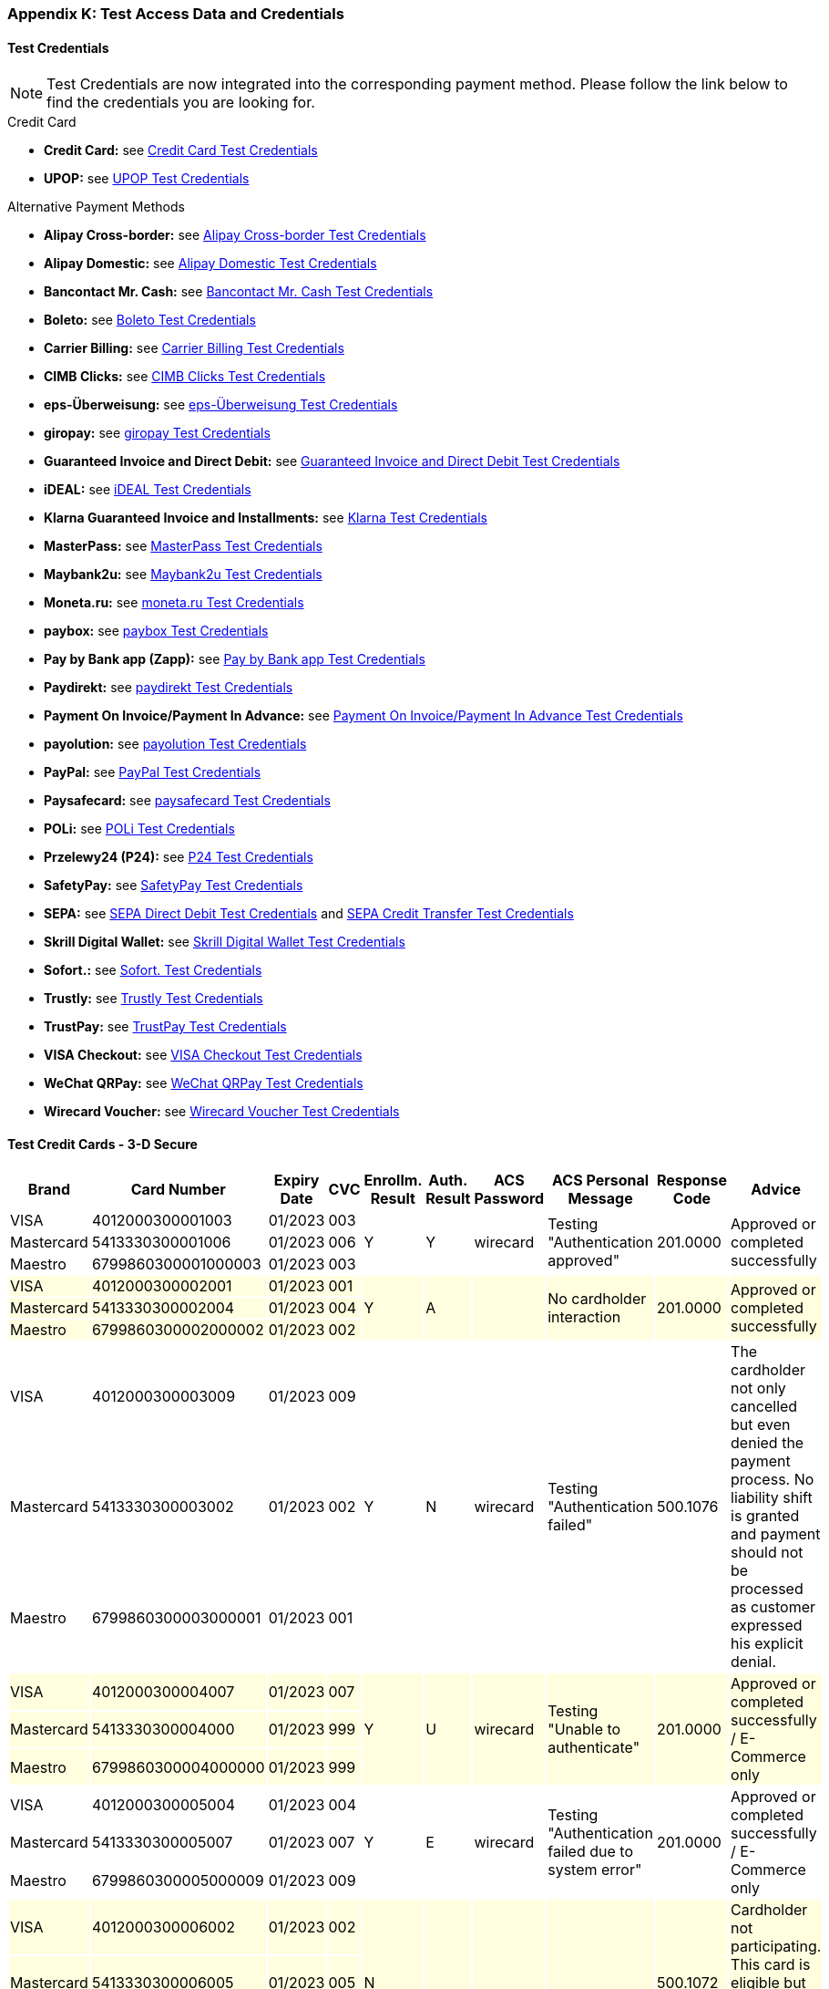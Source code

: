 [#AppendixK]
=== Appendix K: Test Access Data and Credentials

==== Test Credentials

NOTE: Test Credentials are now integrated into the corresponding payment method.
Please follow the link below to find the credentials you are looking
for.

.Credit Card

* *Credit Card:* see
<<CreditCard_TestCredentials, Credit Card Test Credentials>>
* *UPOP:* see
<<UPOP_TestCredentials, UPOP Test Credentials>>
//-

.Alternative Payment Methods

* *Alipay Cross-border:* see
<<AlipayCrossBorder_TestCredentials, Alipay Cross-border Test Credentials>>
* *Alipay Domestic:* see
<<AlipayDomestic_TestCredentials, Alipay Domestic Test Credentials>>
* *Bancontact Mr. Cash:* see
<<BancontactMisterCash_TestCredentials, Bancontact Mr. Cash Test Credentials>>
* *Boleto:* see
<<Boleto_TestCredentials, Boleto Test Credentials>>
* *Carrier Billing:* see
<<CarrierBilling_TestCredentials, Carrier Billing Test Credentials>>
* *CIMB Clicks:* see
<<CIMBClicks_TestCredentials, CIMB Clicks Test Credentials>>
* *eps-Überweisung:* see
<<eps_TestCredentials, eps-Überweisung Test Credentials>>
* *giropay:* see
<<giropay_TestCredentials, giropay Test Credentials>>
* *Guaranteed Invoice and Direct Debit:* see
<<GuaranteedInvoiceandDirectDebit_TestCredentials, Guaranteed Invoice and Direct Debit Test Credentials>>
* *iDEAL:* see
<<iDEAL_TestCredentials, iDEAL Test Credentials>>
* *Klarna Guaranteed Invoice and Installments:* see
<<Klarna_TestCredentials, Klarna Test Credentials>>
* *MasterPass:* see
<<MasterPass_TestCredentials, MasterPass Test Credentials>>
* *Maybank2u:* see
<<Maybank2u_TestCredentials, Maybank2u Test Credentials>>
* *Moneta.ru:* see
<<monetaru_TestCredentials, moneta.ru Test Credentials>>
* *paybox:* see
<<paybox_TestCredentials, paybox Test Credentials>>
* *Pay by Bank app (Zapp):* see
<<PaybyBankapp_TestCredentials, Pay by Bank app Test Credentials>>
* *Paydirekt:* see
<<paydirekt_TestCredentials, paydirekt Test Credentials>>
* *Payment On Invoice/Payment In Advance:* see
<<POIPIA_TestCredentials, Payment On Invoice/Payment In Advance Test Credentials>>
* *payolution:* see
<<payolution_TestCredentials, payolution Test Credentials>>
* *PayPal:* see
<<PayPal_TestCredentials, PayPal Test Credentials>>
* *Paysafecard:* see
<<paysafecard_TestCredentials, paysafecard Test Credentials>>
* *POLi:* see
<<POLi_TestCredentials, POLi Test Credentials>>
* *Przelewy24 (P24):* see
<<Przelewy24_TestCredentials, P24 Test Credentials>>
* *SafetyPay:* see
<<SafetyPay_TestCredentials, SafetyPay Test Credentials>>
* *SEPA:* see
<<SEPADirectDebit_TestCredentials, SEPA Direct Debit Test Credentials>> and
<<SEPACreditTransfer_TestCredentials, SEPA Credit Transfer Test Credentials>>
* *Skrill Digital Wallet:* see
<<SkrillDigitalWallet_TestCredentials, Skrill Digital Wallet Test Credentials>>
* *Sofort.:* see
<<Sofort_TestCredentials, Sofort. Test Credentials>>
* *Trustly:* see
<<Trustly_TestCredentials, Trustly Test Credentials>>
* *TrustPay:* see
<<TrustPay_TestCredentials, TrustPay Test Credentials>>
* *VISA Checkout:* see
<<VISACheckout_TestCredentials, VISA Checkout Test Credentials>>
* *WeChat QRPay:* see
<<WeChatQRPay_TestCredentials, WeChat QRPay Test Credentials>>
* *Wirecard Voucher:* see
<<WirecardVoucher_TestCredentials, Wirecard Voucher Test Credentials>>
//-

[#TestCreditCards3D]
==== Test Credit Cards - 3-D Secure

[%autowidth]
[grid=all]
[frame=all]
|===
| *Brand*                            | *Card Number*       | *Expiry Date* | *CVC*  | *Enrollm. Result* | *Auth. Result* | *ACS Password* | *ACS Personal Message*               | *Response Code*  | *Advice*

| VISA                               | 4012000300001003    | 01/2023       | 003 .3+| Y              .3+| Y           .3+| wirecard    .3+| Testing "Authentication approved"                   .3+| 201.0000  .3+| Approved or completed successfully
| Mastercard {set:cellbgcolor:white} | 5413330300001006    | 01/2023       | 006
| Maestro                            | 6799860300001000003 | 01/2023       | 003
| VISA {set:cellbgcolor:lightyellow} | 4012000300002001    | 01/2023       | 001 .3+| Y              .3+| A           .3+|             .3+| No cardholder interaction                           .3+| 201.0000  .3+| Approved or completed successfully
| Mastercard                         | 5413330300002004    | 01/2023       | 004
| Maestro                            | 6799860300002000002 | 01/2023       | 002
| VISA {set:cellbgcolor:white}       | 4012000300003009    | 01/2023       | 009 .3+| Y              .3+| N           .3+| wirecard    .3+| Testing "Authentication failed"                     .3+| 500.1076  .3+| The cardholder not only cancelled but even denied the payment process. No liability shift is granted and payment should not be processed as customer expressed his explicit denial.
| Mastercard                         | 5413330300003002    | 01/2023       | 002
| Maestro                            | 6799860300003000001 | 01/2023       | 001
| VISA {set:cellbgcolor:lightyellow} | 4012000300004007    | 01/2023       | 007 .3+| Y              .3+| U           .3+| wirecard    .3+| Testing "Unable to authenticate"                    .3+| 201.0000  .3+| Approved or completed successfully / E-Commerce only
| Mastercard                         | 5413330300004000    | 01/2023       | 999
| Maestro                            | 6799860300004000000 | 01/2023       | 999
| VISA {set:cellbgcolor:white}       | 4012000300005004    | 01/2023       | 004 .3+| Y              .3+| E           .3+| wirecard    .3+| Testing "Authentication failed due to system error" .3+| 201.0000  .3+| Approved or completed successfully / E-Commerce only 
| Mastercard                         | 5413330300005007    | 01/2023       | 007
| Maestro                            | 6799860300005000009 | 01/2023       | 009
| VISA {set:cellbgcolor:lightyellow} | 4012000300006002    | 01/2023       | 002 .3+| N              .3+|             .3+|             .3+|                                                     .3+| 500.1072  .3+| Cardholder not participating. This card is eligible but not enrolled in the 3-D Secure program.
| Mastercard                         | 5413330300006005    | 01/2023       | 005
| Maestro                            | 6799860300006000008 | 01/2023       | 008
| VISA {set:cellbgcolor:white}       | 4012000300007000    | 01/2023       | 999 .3+| U              .3+|             .3+|             .3+|                                                     .3+| 500.1073  .3+| Unable to verify enrollment.
| Mastercard                         | 5413330300007003    | 01/2023       | 003
| Maestro                            | 6799860300007000007 | 01/2023       | 007
| VISA {set:cellbgcolor:lightyellow} | 4012000300008008    | 01/2023       | 008 .3+| E              .3+|             .3+|             .3+|                                                     .3+| 500.1074  .3+| A system error prevented enrollment from completing.
| Mastercard                         | 5413330300008001    | 01/2023       | 001
| Maestro                            | 6799860300008000006 | 01/2023       | 006
|===


////
Attachments:
image:images/icons/bullet_blue.gif[image,width=8,height=8]
link:attachments/786641/788424.xlsx[API_Test_Merchant_Accounts_with_HPP-07-2015.xlsx]
(application/vnd.openxmlformats-officedocument.spreadsheetml.sheet) +
image:images/icons/bullet_blue.gif[image,width=8,height=8]
link:attachments/786641/788421.xlsx[API_Test_Merchant_Accounts_with_HPP-07-2015.xlsx]
(application/vnd.openxmlformats-officedocument.spreadsheetml.sheet) +
image:images/icons/bullet_blue.gif[image,width=8,height=8]
link:attachments/786641/788329.xlsx[API_Test_Merchant_Accounts_with_HPP-07-2015.xlsx]
(application/vnd.openxmlformats-officedocument.spreadsheetml.sheet) +
image:images/icons/bullet_blue.gif[image,width=8,height=8]
link:attachments/786641/788327.xlsx[API_Test_Merchant_Accounts_with_HPP-07-2015.xlsx]
(application/vnd.openxmlformats-officedocument.spreadsheetml.sheet) +
image:images/icons/bullet_blue.gif[image,width=8,height=8]
link:attachments/786641/788305.xlsx[API_Test_Merchant_Accounts_with_HPP-07-2015.xlsx]
(application/vnd.openxmlformats-officedocument.spreadsheetml.sheet) +
image:images/icons/bullet_blue.gif[image,width=8,height=8]
link:attachments/786641/788426.xlsx[API_Test_Merchant_Accounts_with_HPP-07-2015.xlsx]
(application/vnd.openxmlformats-officedocument.spreadsheetml.sheet) +

////
